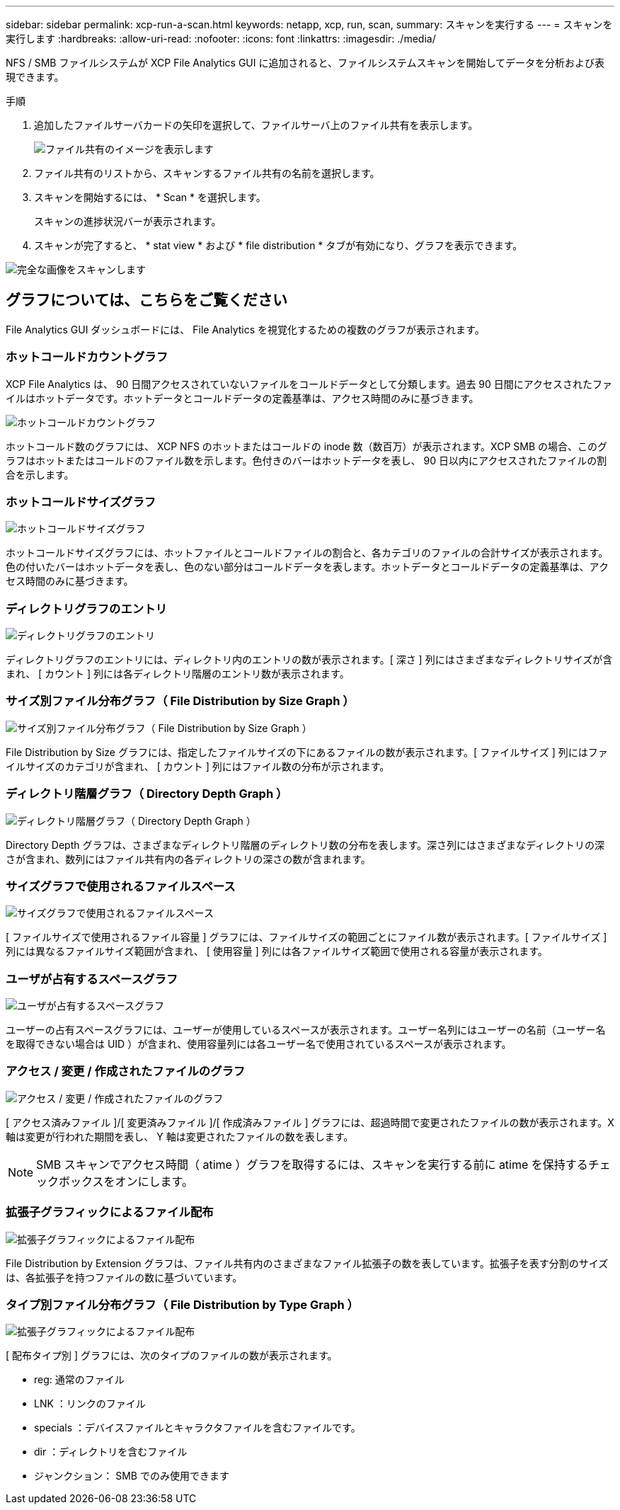---
sidebar: sidebar 
permalink: xcp-run-a-scan.html 
keywords: netapp, xcp, run, scan, 
summary: スキャンを実行する 
---
= スキャンを実行します
:hardbreaks:
:allow-uri-read: 
:nofooter: 
:icons: font
:linkattrs: 
:imagesdir: ./media/


[role="lead"]
NFS / SMB ファイルシステムが XCP File Analytics GUI に追加されると、ファイルシステムスキャンを開始してデータを分析および表現できます。

.手順
. 追加したファイルサーバカードの矢印を選択して、ファイルサーバ上のファイル共有を表示します。
+
image:xcp_image4.png["ファイル共有のイメージを表示します"]

. ファイル共有のリストから、スキャンするファイル共有の名前を選択します。
. スキャンを開始するには、 * Scan * を選択します。
+
スキャンの進捗状況バーが表示されます。

. スキャンが完了すると、 * stat view * および * file distribution * タブが有効になり、グラフを表示できます。


image:xcp_image5.png["完全な画像をスキャンします"]



== グラフについては、こちらをご覧ください

File Analytics GUI ダッシュボードには、 File Analytics を視覚化するための複数のグラフが表示されます。



=== ホットコールドカウントグラフ

XCP File Analytics は、 90 日間アクセスされていないファイルをコールドデータとして分類します。過去 90 日間にアクセスされたファイルはホットデータです。ホットデータとコールドデータの定義基準は、アクセス時間のみに基づきます。

image:xcp_image6.png["ホットコールドカウントグラフ"]

ホットコールド数のグラフには、 XCP NFS のホットまたはコールドの inode 数（数百万）が表示されます。XCP SMB の場合、このグラフはホットまたはコールドのファイル数を示します。色付きのバーはホットデータを表し、 90 日以内にアクセスされたファイルの割合を示します。



=== ホットコールドサイズグラフ

image:xcp_image7.png["ホットコールドサイズグラフ"]

ホットコールドサイズグラフには、ホットファイルとコールドファイルの割合と、各カテゴリのファイルの合計サイズが表示されます。色の付いたバーはホットデータを表し、色のない部分はコールドデータを表します。ホットデータとコールドデータの定義基準は、アクセス時間のみに基づきます。



=== ディレクトリグラフのエントリ

image:xcp_image8.png["ディレクトリグラフのエントリ"]

ディレクトリグラフのエントリには、ディレクトリ内のエントリの数が表示されます。[ 深さ ] 列にはさまざまなディレクトリサイズが含まれ、 [ カウント ] 列には各ディレクトリ階層のエントリ数が表示されます。



=== サイズ別ファイル分布グラフ（ File Distribution by Size Graph ）

image:xcp_image9.png["サイズ別ファイル分布グラフ（ File Distribution by Size Graph ）"]

File Distribution by Size グラフには、指定したファイルサイズの下にあるファイルの数が表示されます。[ ファイルサイズ ] 列にはファイルサイズのカテゴリが含まれ、 [ カウント ] 列にはファイル数の分布が示されます。



=== ディレクトリ階層グラフ（ Directory Depth Graph ）

image:xcp_image10.png["ディレクトリ階層グラフ（ Directory Depth Graph ）"]

Directory Depth グラフは、さまざまなディレクトリ階層のディレクトリ数の分布を表します。深さ列にはさまざまなディレクトリの深さが含まれ、数列にはファイル共有内の各ディレクトリの深さの数が含まれます。



=== サイズグラフで使用されるファイルスペース

image:xcp_image11.png["サイズグラフで使用されるファイルスペース"]

[ ファイルサイズで使用されるファイル容量 ] グラフには、ファイルサイズの範囲ごとにファイル数が表示されます。[ ファイルサイズ ] 列には異なるファイルサイズ範囲が含まれ、 [ 使用容量 ] 列には各ファイルサイズ範囲で使用される容量が表示されます。



=== ユーザが占有するスペースグラフ

image:xcp_image12.png["ユーザが占有するスペースグラフ"]

ユーザーの占有スペースグラフには、ユーザーが使用しているスペースが表示されます。ユーザー名列にはユーザーの名前（ユーザー名を取得できない場合は UID ）が含まれ、使用容量列には各ユーザー名で使用されているスペースが表示されます。



=== アクセス / 変更 / 作成されたファイルのグラフ

image:xcp_image13.png["アクセス / 変更 / 作成されたファイルのグラフ"]

[ アクセス済みファイル ]/[ 変更済みファイル ]/[ 作成済みファイル ] グラフには、超過時間で変更されたファイルの数が表示されます。X 軸は変更が行われた期間を表し、 Y 軸は変更されたファイルの数を表します。


NOTE: SMB スキャンでアクセス時間（ atime ）グラフを取得するには、スキャンを実行する前に atime を保持するチェックボックスをオンにします。



=== 拡張子グラフィックによるファイル配布

image:xcp_image14.png["拡張子グラフィックによるファイル配布"]

File Distribution by Extension グラフは、ファイル共有内のさまざまなファイル拡張子の数を表しています。拡張子を表す分割のサイズは、各拡張子を持つファイルの数に基づいています。



=== タイプ別ファイル分布グラフ（ File Distribution by Type Graph ）

image:xcp_image15.png["拡張子グラフィックによるファイル配布"]

[ 配布タイプ別 ] グラフには、次のタイプのファイルの数が表示されます。

* reg: 通常のファイル
* LNK ：リンクのファイル
* specials ：デバイスファイルとキャラクタファイルを含むファイルです。
* dir ：ディレクトリを含むファイル
* ジャンクション： SMB でのみ使用できます

